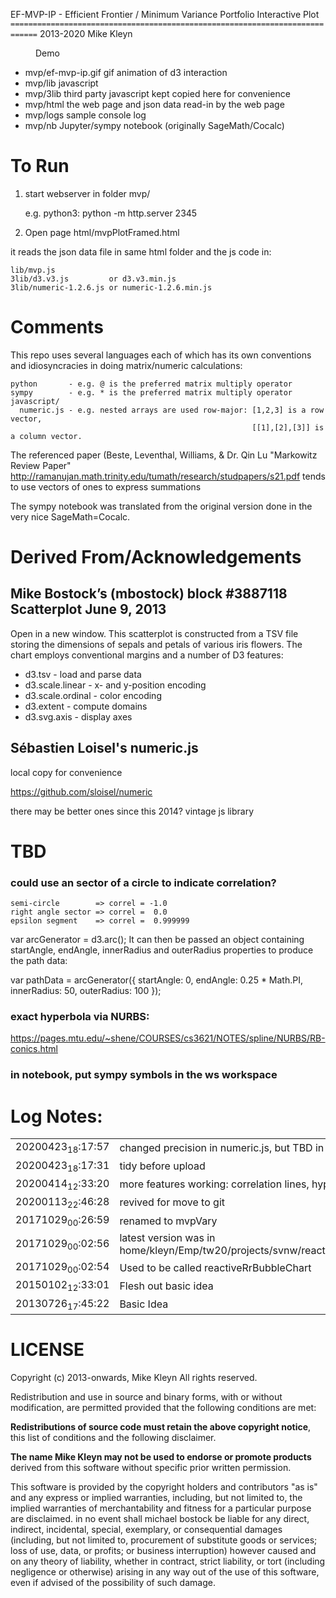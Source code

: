
 EF-MVP-IP - Efficient Frontier / Minimum Variance Portfolio Interactive Plot
==============================================================================
2013-2020 Mike Kleyn

#+caption: Demo
[[file:./ef-mvp-ip.gif]]

- mvp/ef-mvp-ip.gif  gif animation of d3 interaction
- mvp/lib            javascript
- mvp/3lib           third party javascript kept copied here for convenience
- mvp/html           the web page and json data read-in by the web page
- mvp/logs           sample console log
- mvp/nb             Jupyter/sympy notebook (originally SageMath/Cocalc)

* To Run

1) start webserver in folder mvp/

  e.g. python3:  python -m http.server 2345


2) Open page html/mvpPlotFramed.html

it reads the json data file in same html folder and the js code in:
#+BEGIN_SRC
    lib/mvp.js
    3lib/d3.v3.js         or d3.v3.min.js
    3lib/numeric-1.2.6.js or numeric-1.2.6.min.js
#+END_SRC

* Comments

This repo uses several languages each of which
has its own conventions and idiosyncracies
in doing matrix/numeric calculations:
#+BEGIN_SRC
   python       - e.g. @ is the preferred matrix multiply operator
   sympy        - e.g. * is the preferred matrix multiply operator
   javascript/
     numeric.js - e.g. nested arrays are used row-major: [1,2,3] is a row vector,
                                                         [[1],[2],[3]] is a column vector.
#+END_SRC

The referenced paper (Beste, Leventhal, Williams, & Dr. Qin Lu "Markowitz Review Paper"
 http://ramanujan.math.trinity.edu/tumath/research/studpapers/s21.pdf
tends to use vectors of ones to express summations

The sympy notebook was translated from the original version done in the very nice SageMath=Cocalc.


* Derived From/Acknowledgements

** Mike Bostock’s (mbostock) block #3887118 Scatterplot June 9, 2013
 Open in a new window.
  This scatterplot is constructed from a TSV file storing the dimensions
  of sepals and petals of various iris flowers. The chart employs
  conventional margins and a number of D3 features:
- d3.tsv - load and parse data
- d3.scale.linear - x- and y-position encoding
- d3.scale.ordinal - color encoding
- d3.extent - compute domains
- d3.svg.axis - display axes

** Sébastien Loisel's numeric.js

local copy for convenience

https://github.com/sloisel/numeric

there may be better ones since this 2014? vintage js library

* TBD

*** could use an sector of a circle to indicate correlation?
#+BEGIN_SRC
semi-circle        => correl = -1.0
right angle sector => correl =  0.0
epsilon segment    => correl =  0.999999
#+END_SRC

var arcGenerator = d3.arc();
 It can then be passed an object containing startAngle, endAngle, innerRadius and outerRadius properties to produce the path data:

var pathData = arcGenerator({
  startAngle: 0,
  endAngle: 0.25 * Math.PI,
  innerRadius: 50,
  outerRadius: 100
});

*** exact hyperbola via NURBS:

https://pages.mtu.edu/~shene/COURSES/cs3621/NOTES/spline/NURBS/RB-conics.html

*** in notebook, put sympy symbols in the ws workspace


* Log Notes:
| 20200423_18:17:57 | changed precision in numeric.js, but TBD in numeric.min.js                    |
| 20200423_18:17:31 | tidy before upload                                                            |
| 20200414_12:33:20 | more features working: correlation lines, hyperbola                           |
| 20200113_22:46:28 | revived for move to git                                                       |
| 20171029_00:26:59 | renamed to mvpVary                                                            |
| 20171029_00:02:56 | latest version was in home/kleyn/Emp/tw20/projects/svnw/reactiveRrBubbleChart |
| 20171029_00:02:54 | Used to be called reactiveRrBubbleChart                                       |
| 20150102_12:33:01 | Flesh out basic idea                                                          |
| 20130726_17:45:22 | Basic Idea                                                                    |


* LICENSE

Copyright (c) 2013-onwards, Mike Kleyn
All rights reserved.

Redistribution and use in source and binary forms, with or without
modification, are permitted provided that the following conditions are met:

  *Redistributions of source code must retain the above copyright notice*, this
  list of conditions and the following disclaimer.

 *The name Mike Kleyn may not be used to endorse or promote products*
  derived from this software without specific prior written permission.

This software is provided by the copyright holders and contributors "as is"
and any express or implied warranties, including, but not limited to, the
implied warranties of merchantability and fitness for a particular purpose are
disclaimed. in no event shall michael bostock be liable for any direct,
indirect, incidental, special, exemplary, or consequential damages (including,
but not limited to, procurement of substitute goods or services; loss of use,
data, or profits; or business interruption) however caused and on any theory
of liability, whether in contract, strict liability, or tort (including
negligence or otherwise) arising in any way out of the use of this software,
even if advised of the possibility of such damage.
